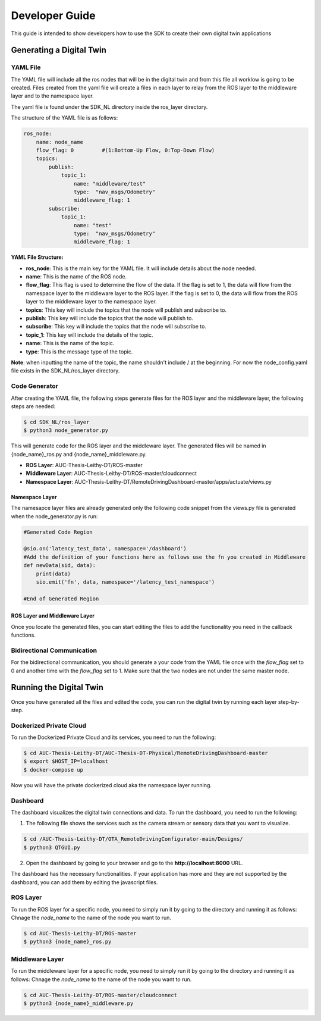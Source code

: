 .. _developer_guide:

===============
Developer Guide
===============

This guide is intended to show developers how to use the SDK to create their own digital twin applications

Generating a Digital Twin
=========================

YAML File
---------
The YAML file will include all the ros nodes that will be in the digital twin and from this file all worklow is going to be created. 
Files created from the yaml file will create a files in each layer to relay from the ROS layer to the middleware layer and to the namespace layer.

The yaml file is found under the SDK_NL directory inside the ros_layer directory.

The structure of the YAML file is as follows:

.. code-block:: yaml

    ros_node:
        name: node_name
        flow_flag: 0         #(1:Bottom-Up Flow, 0:Top-Down Flow)
        topics:
            publish:
                topic_1:
                    name: "middleware/test"
                    type:  "nav_msgs/Odometry"
                    middleware_flag: 1    
            subscribe:
                topic_1:
                    name: "test"
                    type:  "nav_msgs/Odometry"
                    middleware_flag: 1

**YAML File Structure:**

-  **ros_node**: This is the main key for the YAML file. It will include details about the node needed.
-  **name**: This is the name of the ROS node.
-  **flow_flag**: This flag is used to determine the flow of the data. If the flag is set to 1, the data will flow from the namespace layer to the middleware layer to the ROS layer. If the flag is set to 0, the data will flow from the ROS layer to the middleware layer to the namespace layer.
-  **topics**: This key will include the topics that the node will publish and subscribe to.
-  **publish**: This key will include the topics that the node will publish to.
-  **subscribe**: This key will include the topics that the node will subscribe to.
-  **topic_1**: This key will include the details of the topic.
-  **name**: This is the name of the topic.
-  **type**: This is the message type of the topic.

**Note**: when inputting the name of the topic, the name shouldn't include / at the beginning. For now the node_config.yaml file exists in the SDK_NL/ros_layer directory.



Code Generator
--------------

After creating the YAML file, the following steps generate files for the ROS layer and the middleware layer, the following steps are needed:

.. code-block:: bash

    $ cd SDK_NL/ros_layer
    $ python3 node_generator.py

This will generate code for the ROS layer and the middleware layer. The generated files will be named in {node_name}_ros.py and {node_name}_middleware.py. 

-  **ROS Layer**: AUC-Thesis-Leithy-DT/ROS-master
-  **Middleware Layer**: AUC-Thesis-Leithy-DT/ROS-master/cloudconnect
-  **Namespace Layer**: AUC-Thesis-Leithy-DT/RemoteDrivingDashboard-master/apps/actuate/views.py


Namespace Layer
~~~~~~~~~~~~~~~

The namesapce layer files are already generated only the following code snippet from the views.py file is generated when the node_generator.py is run:

.. code-block:: python

    #Generated Code Region

    @sio.on('latency_test_data', namespace='/dashboard')
    #Add the definition of your functions here as follows use the fn you created in Middleware
    def newData(sid, data):
        print(data)
        sio.emit('fn', data, namespace='/latency_test_namespace')

    #End of Generated Region

ROS Layer and Middleware Layer
~~~~~~~~~~~~~~~~~~~~~~~~~~~~~~

Once you locate the generated files, you can start editing the files to add the functionality you need in the callback functions.

Bidirectional Communication
---------------------------
For the bidirectional communication, you should generate a your code from the YAML file once with the *flow_flag* set to 0 and another time with the *flow_flag* set to 1. Make sure that the two nodes are not under the same master node.

Running the Digital Twin
========================

Once you have generated all the files and edited the code, you can run the digital twin by running each layer step-by-step.

Dockerized Private Cloud
------------------------
To run the Dockerized Private Cloud and its services, you need to run the following:

.. code-block:: bash

    $ cd AUC-Thesis-Leithy-DT/AUC-Thesis-DT-Physical/RemoteDrivingDashboard-master
    $ export $HOST_IP=localhost
    $ docker-compose up

Now you will have the private dockerized cloud aka the namespace layer running.

Dashboard
---------
The dashboard visualizes the digital twin connections and data. To run the dashboard, you need to run the following:

1. The following file shows the services such as the camera stream or sensory data that you want to visualize.

.. code-block:: bash

    $ cd /AUC-Thesis-Leithy-DT/OTA_RemoteDrivingConfigurator-main/Designs/
    $ python3 QTGUI.py

2. Open the dashboard by going to your browser and go to the **http://localhost:8000** URL.

The dashboard has the necessary functionalities. If your application has more and they are not supported by the dashboard, you can add them by editing the javascript files.

ROS Layer
---------
To run the ROS layer for a specific node, you need to simply run it by going to the directory and running it as follows:
Chnage the *node_name* to the name of the node you want to run.

.. code-block:: bash

    $ cd AUC-Thesis-Leithy-DT/ROS-master
    $ python3 {node_name}_ros.py

Middleware Layer
----------------
To run the middleware layer for a specific node, you need to simply run it by going to the directory and running it as follows:
Chnage the *node_name* to the name of the node you want to run.

.. code-block:: bash

    $ cd AUC-Thesis-Leithy-DT/ROS-master/cloudconnect
    $ python3 {node_name}_middleware.py

